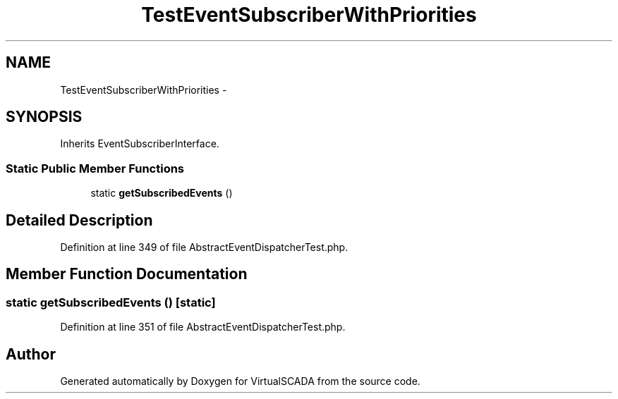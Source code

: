 .TH "TestEventSubscriberWithPriorities" 3 "Tue Apr 14 2015" "Version 1.0" "VirtualSCADA" \" -*- nroff -*-
.ad l
.nh
.SH NAME
TestEventSubscriberWithPriorities \- 
.SH SYNOPSIS
.br
.PP
.PP
Inherits EventSubscriberInterface\&.
.SS "Static Public Member Functions"

.in +1c
.ti -1c
.RI "static \fBgetSubscribedEvents\fP ()"
.br
.in -1c
.SH "Detailed Description"
.PP 
Definition at line 349 of file AbstractEventDispatcherTest\&.php\&.
.SH "Member Function Documentation"
.PP 
.SS "static getSubscribedEvents ()\fC [static]\fP"

.PP
Definition at line 351 of file AbstractEventDispatcherTest\&.php\&.

.SH "Author"
.PP 
Generated automatically by Doxygen for VirtualSCADA from the source code\&.
